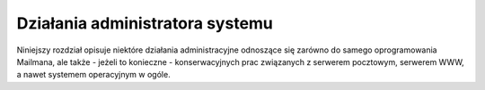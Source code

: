 ********************************
Działania administratora systemu
********************************

Niniejszy rozdział opisuje niektóre działania administracyjne odnoszące się zarówno do samego oprogramowania Mailmana, ale także - jeżeli to konieczne - konserwacyjnych prac związanych z serwerem pocztowym, serwerem WWW, a nawet systemem operacyjnym w ogóle.
